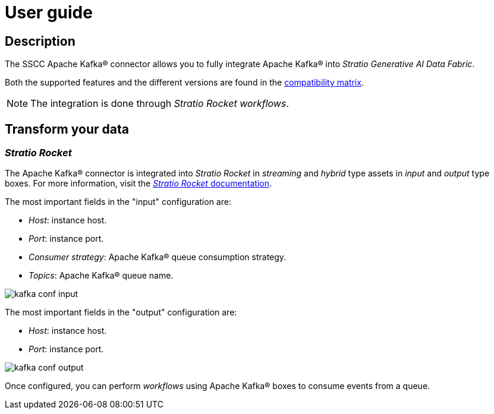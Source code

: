 = User guide

== Description

The SSCC Apache Kafka® connector allows you to fully integrate Apache Kafka® into _Stratio Generative AI Data Fabric_.

Both the supported features and the different versions are found in the xref:apache-kafka:compatibility-matrix.adoc[compatibility matrix].

NOTE: The integration is done through _Stratio Rocket_ _workflows_.

== Transform your data

=== _Stratio Rocket_

The Apache Kafka® connector is integrated into _Stratio Rocket_ in _streaming_ and _hybrid_ type assets in _input_ and _output_ type boxes. For more information, visit the xref:stratio-rocket:user-guide:workflow-asset/data-inputs.adoc[_Stratio Rocket_ documentation].

The most important fields in the "input" configuration are:

* _Host_: instance host.
* _Port_: instance port.
* _Consumer strategy_: Apache Kafka® queue consumption strategy.
* _Topics_: Apache Kafka® queue name.

image::kafka_conf_input.png[]

The most important fields in the "output" configuration are:

* _Host_: instance host.
* _Port_: instance port.

image::kafka_conf_output.png[]

Once configured, you can perform _workflows_ using Apache Kafka® boxes to consume events from a queue.

